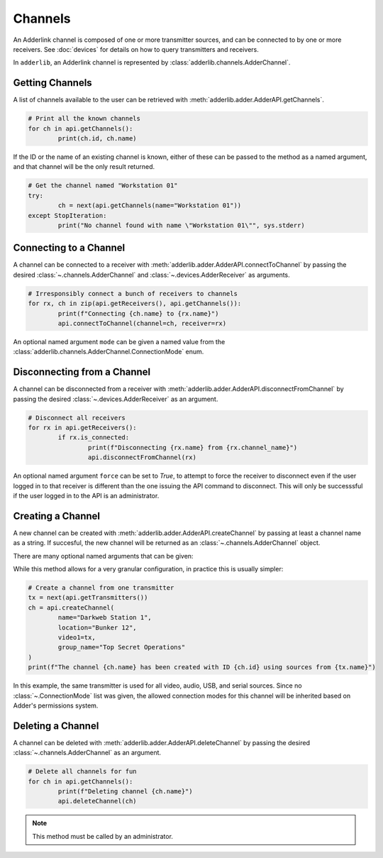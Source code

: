 ==========
 Channels 
==========

An Adderlink channel is composed of one or more transmitter sources, and can be connected to by one or more receivers.
See :doc:`devices` for details on how to query transmitters and receivers.

In ``adderlib``, an Adderlink channel is represented by :class:`adderlib.channels.AdderChannel`.

Getting Channels
----------------

A list of channels available to the user can be retrieved with :meth:`adderlib.adder.AdderAPI.getChannels`.

.. code-block:: python

	# Print all the known channels
	for ch in api.getChannels():
		print(ch.id, ch.name)

If the ID or the name of an existing channel is known, either of these can be passed to the method as a named argument, 
and that channel will be the only result returned.

.. code-block:: python

	# Get the channel named "Workstation 01"
	try:
		ch = next(api.getChannels(name="Workstation 01"))
	except StopIteration:
		print("No channel found with name \"Workstation 01\"", sys.stderr)

Connecting to a Channel
-----------------------

A channel can be connected to a receiver with :meth:`adderlib.adder.AdderAPI.connectToChannel` by passing the desired 
:class:`~.channels.AdderChannel` and :class:`~.devices.AdderReceiver` as arguments.

.. code-block:: python

	# Irresponsibly connect a bunch of receivers to channels
	for rx, ch in zip(api.getReceivers(), api.getChannels()):
		print(f"Connecting {ch.name} to {rx.name}")
		api.connectToChannel(channel=ch, receiver=rx)

An optional named argument ``mode`` can be given a named value from the :class:`adderlib.channels.AdderChannel.ConnectionMode` enum.

Disconnecting from a Channel
----------------------------

A channel can be disconnected from a receiver with :meth:`adderlib.adder.AdderAPI.disconnectFromChannel` by passing the desired 
:class:`~.devices.AdderReceiver` as an argument.

.. code-block:: python

	# Disconnect all receivers
	for rx in api.getReceivers():
		if rx.is_connected:
			print(f"Disconnecting {rx.name} from {rx.channel_name}")
			api.disconnectFromChannel(rx)

An optional named argument ``force`` can be set to `True`, to attempt to force the receiver to disconnect even if the 
user logged in to that receiver is different than the one issuing the API command to disconnect.  This will only be successsful if 
the user logged in to the API is an administrator.

Creating a Channel
------------------

A new channel can be created with :meth:`adderlib.adder.AdderAPI.createChannel` by passing at least a channel name as a string.  
If succesful, the new channel will be returned as an :class:`~.channels.AdderChannel` object.

There are many optional named arguments that can be given:

.. automethod:: adderlib.adder.AdderAPI.createChannel
	:noindex:

	:param str name: The channel name
	:param str location: The location of the channel
	:param str group_name: Specify a Channel Group name the new channel should be added to

	:param ~adderlib.devices.AdderTransmitter video1: The transmitter to display on the receiver's first monitor
	:param int video1_head: The display input to use from the source transmitter

	:param ~adderlib.devices.AdderTransmitter video2: The transmitter to display on the receiver's second monitor
	:param int video2_head: The display input to use from the source transmitter

	:param ~adderlib.devices.AdderTransmitter audio: The transmitter to use for the audio source
	:param ~adderlib.devices.AdderTransmitter usb: The transmitter to use for USB devices
	:param ~adderlib.devices.AdderTransmitter serial: The transmitter to use for serial devices

	:param list(~adderlib.channels.AdderChannel.ConnectionMode) modes: A list of connection modes this channel should support

While this method allows for a very granular configuration, in practice this is usually simpler:

.. code-block:: python

	# Create a channel from one transmitter
	tx = next(api.getTransmitters())
	ch = api.createChannel(
		name="Darkweb Station 1",
		location="Bunker 12",
		video1=tx,
		group_name="Top Secret Operations"
	)
	print(f"The channel {ch.name} has been created with ID {ch.id} using sources from {tx.name}")

In this example, the same transmitter is used for all video, audio, USB, and serial sources.  Since no :class:`~.ConnectionMode` list was 
given, the allowed connection modes for this channel will be inherited based on Adder's permissions system.


Deleting a Channel
------------------

A channel can be deleted with :meth:`adderlib.adder.AdderAPI.deleteChannel` by passing the desired :class:`~.channels.AdderChannel` 
as an argument.

.. code-block:: python

	# Delete all channels for fun
	for ch in api.getChannels():
		print(f"Deleting channel {ch.name}")
		api.deleteChannel(ch)

.. note::
	This method must be called by an administrator.